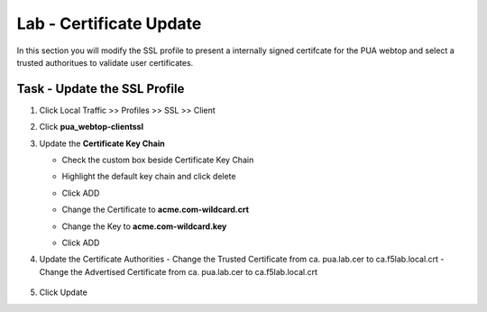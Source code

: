 Lab - Certificate Update
------------------------------------------------
In this section you will modify the SSL profile to present a internally signed certifcate for the PUA webtop and select a trusted authoritues to validate user certificates.

Task - Update the SSL Profile
~~~~~~~~~~~~~~~~~~~~~~~~~~~~~~~~~~~~~~~~~~~~~~~~~~~~~~~~~~~~

#. Click Local Traffic >> Profiles >> SSL >> Client 
   
   |image60|

#. Click **pua_webtop-clientssl**

   |image61|


#. Update the **Certificate Key Chain**

   - Check the custom box beside Certificate Key Chain
   - Highlight the default key chain and click delete

     |image62|
   - Click ADD
     |image63|
   - Change the Certificate to **acme.com-wildcard.crt**
   - Change the Key to **acme.com-wildcard.key**
   - Click ADD
     |image64|

#. Update the Certificate Authorities
   - Change the Trusted Certificate from ca. pua.lab.cer to ca.f5lab.local.crt
   - Change the Advertised Certificate from ca. pua.lab.cer to ca.f5lab.local.crt
   
      |image65|

#. Click Update
   
   |image66|








.. |image60| image:: /_static/class1/module2/image060.png
.. |image61| image:: /_static/class1/module2/image061.png
.. |image62| image:: /_static/class1/module2/image062.png
.. |image63| image:: /_static/class1/module2/image063.png
.. |image64| image:: /_static/class1/module2/image064.png
.. |image65| image:: /_static/class1/module2/image065.png
.. |image66| image:: /_static/class1/module2/image066.png